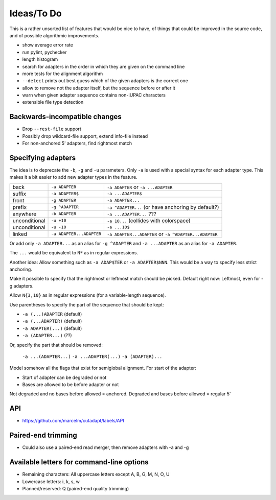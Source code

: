 Ideas/To Do
===========

This is a rather unsorted list of features that would be nice to have, of
things that could be improved in the source code, and of possible algorithmic
improvements.

- show average error rate
- run pylint, pychecker
- length histogram
- search for adapters in the order in which they are given on the
  command line
- more tests for the alignment algorithm
- ``--detect`` prints out best guess which of the given adapters is the correct one
- allow to remove not the adapter itself, but the sequence before or after it
- warn when given adapter sequence contains non-IUPAC characters
- extensible file type detection


Backwards-incompatible changes
------------------------------

- Drop ``--rest-file`` support
- Possibly drop wildcard-file support, extend info-file instead
- For non-anchored 5' adapters, find rightmost match


Specifying adapters
-------------------

The idea is to deprecate the ``-b``,  ``-g`` and ``-u`` parameters. Only ``-a``
is used with a special syntax for each adapter type. This makes it a bit easier
to add new adapter types in the feature.

.. csv-table::

    back,``-a ADAPTER``,``-a ADAPTER`` or ``-a ...ADAPTER``
    suffix,``-a ADAPTER$``,``-a ...ADAPTER$``
    front,``-g ADAPTER``,``-a ADAPTER...``
    prefix,``-g ^ADAPTER``,``-a ^ADAPTER...`` (or have anchoring by default?)
    anywhere,``-b ADAPTER``, ``-a ...ADAPTER...`` ???
    unconditional,``-u +10``,``-a 10...`` (collides with colorspace)
    unconditional,``-u -10``,``-a ...10$``
    linked,``-a ADAPTER...ADAPTER``,``-a ADAPTER...ADAPTER`` or ``-a ^ADAPTER...ADAPTER``

Or add only ``-a ADAPTER...`` as an alias for ``-g ^ADAPTER`` and
``-a ...ADAPTER`` as an alias for ``-a ADAPTER``.

The ``...`` would be equivalent to ``N*`` as in regular expressions.

Another idea: Allow something such as ``-a ADAP$TER`` or ``-a ADAPTER$NNN``.
This would be a way to specify less strict anchoring.

Make it possible to specify that the rightmost or leftmost match should be
picked. Default right now: Leftmost, even for -g adapters.

Allow ``N{3,10}`` as in regular expressions (for a variable-length sequence).

Use parentheses to specify the part of the sequence that should be kept:

* ``-a (...)ADAPTER`` (default)
* ``-a (...ADAPTER)`` (default)
* ``-a ADAPTER(...)`` (default)
* ``-a (ADAPTER...)`` (??)

Or, specify the part that should be removed:

    ``-a ...(ADAPTER...)``
    ``-a ...ADAPTER(...)``
    ``-a (ADAPTER)...``

Model somehow all the flags that exist for semiglobal alignment. For start of the adapter:

* Start of adapter can be degraded or not
* Bases are allowed to be before adapter or not

Not degraded and no bases before allowed = anchored.
Degraded and bases before allowed = regular 5'

API
---

* https://github.com/marcelm/cutadapt/labels/API

Paired-end trimming
-------------------

* Could also use a paired-end read merger, then remove adapters with -a and -g

Available letters for command-line options
-----------------------------------------------

* Remaining characters: All uppercase letters except A, B, G, M, N, O, U
* Lowercase letters: i, k, s, w
* Planned/reserved: Q (paired-end quality trimming)
